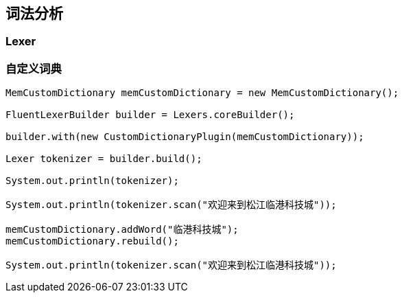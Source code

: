 
== 词法分析

=== Lexer

=== 自定义词典

[source,java]
----
MemCustomDictionary memCustomDictionary = new MemCustomDictionary();

FluentLexerBuilder builder = Lexers.coreBuilder();

builder.with(new CustomDictionaryPlugin(memCustomDictionary));

Lexer tokenizer = builder.build();

System.out.println(tokenizer);

System.out.println(tokenizer.scan("欢迎来到松江临港科技城"));

memCustomDictionary.addWord("临港科技城");
memCustomDictionary.rebuild();

System.out.println(tokenizer.scan("欢迎来到松江临港科技城"));
----
